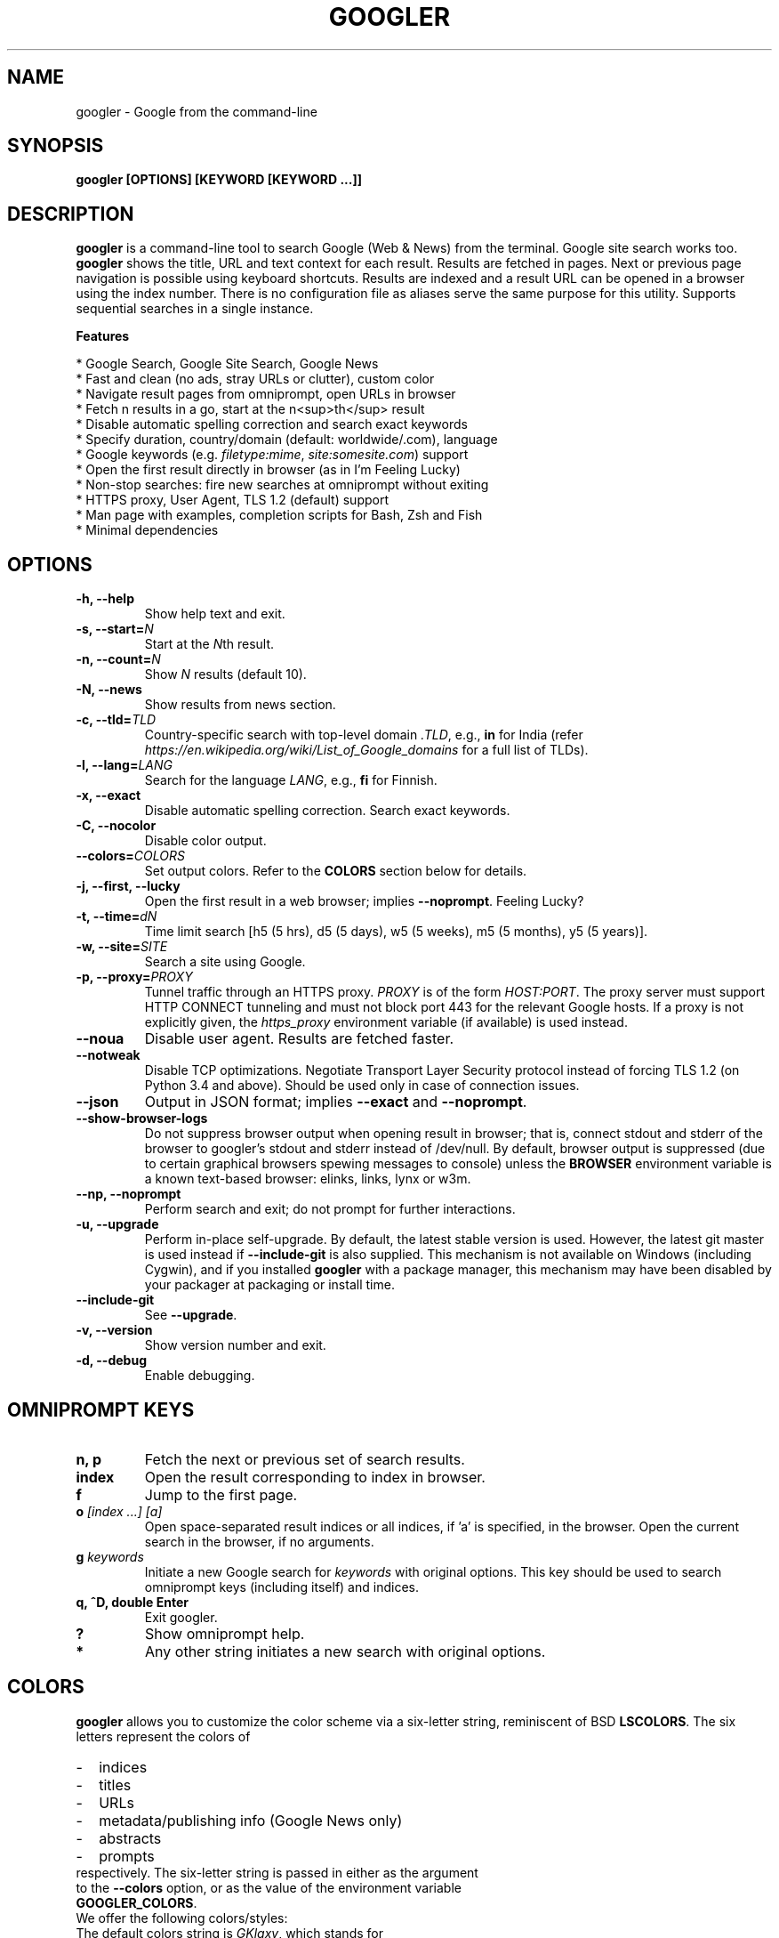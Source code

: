 .TH "GOOGLER" "1" "Dec 2016" "Version 2.9" "User Commands"
.SH NAME
googler \- Google from the command-line
.SH SYNOPSIS
.B googler [OPTIONS] [KEYWORD [KEYWORD ...]]
.SH DESCRIPTION
.B googler
is a command-line tool to search Google (Web & News) from the terminal. Google site search works too. \fBgoogler\fR shows the title, URL and text context for each result. Results are fetched in pages. Next or previous page navigation is possible using keyboard shortcuts. Results are indexed and a result URL can be opened in a browser using the index number. There is no configuration file as aliases serve the same purpose for this utility. Supports sequential searches in a single instance.
.PP
.B Features
.PP
  * Google Search, Google Site Search, Google News
  * Fast and clean (no ads, stray URLs or clutter), custom color
  * Navigate result pages from omniprompt, open URLs in browser
  * Fetch n results in a go, start at the n<sup>th</sup> result
  * Disable automatic spelling correction and search exact keywords
  * Specify duration, country/domain (default: worldwide/.com), language
  * Google keywords (e.g. \fIfiletype:mime\fR, \fIsite:somesite.com\fR) support
  * Open the first result directly in browser (as in I'm Feeling Lucky)
  * Non-stop searches: fire new searches at omniprompt without exiting
  * HTTPS proxy, User Agent, TLS 1.2 (default) support
  * Man page with examples, completion scripts for Bash, Zsh and Fish
  * Minimal dependencies
.SH OPTIONS
.TP
.BI "-h, --help"
Show help text and exit.
.TP
.BI "-s, --start=" N
Start at the \fIN\fRth result.
.TP
.BI "-n, --count=" N
Show \fIN\fR results (default 10).
.TP
.BI "-N, --news"
Show results from news section.
.TP
.BI "-c, --tld=" TLD
Country-specific search with top-level domain \fI.TLD\fR, e.g., \fBin\fR for India (refer \fIhttps://en.wikipedia.org/wiki/List_of_Google_domains\fR for a full list of TLDs).
.TP
.BI "-l, --lang=" LANG
Search for the language \fILANG\fR, e.g., \fBfi\fR for Finnish.
.TP
.B "-x, --exact"
Disable automatic spelling correction. Search exact keywords.
.TP
.B "-C, --nocolor"
Disable color output.
.TP
.BI "--colors=" COLORS
Set output colors. Refer to the \fBCOLORS\fR section below for details.
.TP
.B "-j, --first, --lucky"
Open the first result in a web browser; implies \fB--noprompt\fR. Feeling Lucky?
.TP
.BI "-t, --time=" dN
Time limit search [h5 (5 hrs), d5 (5 days), w5 (5 weeks), m5 (5 months), y5 (5 years)].
.TP
.BI "-w, --site=" SITE
Search a site using Google.
.TP
.BI "-p, --proxy=" PROXY
Tunnel traffic through an HTTPS proxy. \fIPROXY\fR is of the form \fIHOST:PORT\fR. The proxy server must support HTTP CONNECT tunneling and must not block port 443 for the relevant Google hosts. If a proxy is not explicitly given, the \fIhttps_proxy\fR environment variable (if available) is used instead.
.TP
.BI "--noua"
Disable user agent. Results are fetched faster.
.TP
.BI "--notweak"
Disable TCP optimizations. Negotiate Transport Layer Security protocol instead of forcing TLS 1.2 (on Python 3.4 and above). Should be used only in case of connection issues.
.TP
.BI "--json"
Output in JSON format; implies \fB--exact\fR and \fB--noprompt\fR.
.TP
.BI "--show-browser-logs"
Do not suppress browser output when opening result in browser; that is, connect stdout and stderr of the browser to googler's stdout and stderr instead of /dev/null. By default, browser output is suppressed (due to certain graphical browsers spewing messages to console) unless the \fBBROWSER\fR environment variable is a known text-based browser: elinks, links, lynx or w3m.
.TP
.BI "--np, --noprompt"
Perform search and exit; do not prompt for further interactions.
.TP
.BI "-u, --upgrade"
Perform in-place self-upgrade. By default, the latest stable version is used. However, the latest git master is used instead if \fB--include-git\fR is also supplied. This mechanism is not available on Windows (including Cygwin), and if you installed \fBgoogler\fR with a package manager, this mechanism may have been disabled by your packager at packaging or install time.
.TP
.BI "--include-git"
See \fB--upgrade\fR.
.TP
.BI "-v, --version"
Show version number and exit.
.TP
.BI "-d, --debug"
Enable debugging.
.SH OMNIPROMPT KEYS
.TP
.BI "n, p"
Fetch the next or previous set of search results.
.TP
.BI "index"
Open the result corresponding to index in browser.
.TP
.BI "f"
Jump to the first page.
.TP
.BI o " [index ...] [a]"
Open space-separated result indices or all indices, if 'a' is specified, in the browser. Open the current search in the browser, if no arguments.
.TP
.BI g " keywords"
Initiate a new Google search for \fIkeywords\fR with original options. This key should be used to search omniprompt keys (including itself) and indices.
.TP
.BI "q, ^D, double Enter"
Exit googler.
.TP
.BI "?"
Show omniprompt help.
.TP
.BI *
Any other string initiates a new search with original options.
.SH COLORS
\fBgoogler\fR allows you to customize the color scheme via a six-letter string, reminiscent of BSD \fBLSCOLORS\fR. The six letters represent the colors of
.IP - 2
indices
.PD 0 \" Change paragraph spacing to 0 in the list
.IP - 2
titles
.IP - 2
URLs
.IP - 2
metadata/publishing info (Google News only)
.IP - 2
abstracts
.IP - 2
prompts
.PD 1 \" Restore paragraph spacing
.TP
respectively. The six-letter string is passed in either as the argument to the \fB--colors\fR option, or as the value of the environment variable \fBGOOGLER_COLORS\fR.
.TP
We offer the following colors/styles:
.TS
tab(;) box;
l|l
-|-
l|l.
Letter;Color/Style
a;black
b;red
c;green
d;yellow
e;blue
f;magenta
g;cyan
h;white
i;bright black
j;bright red
k;bright green
l;bright yellow
m;bright blue
n;bright magenta
o;bright cyan
p;bright white
A-H;bold version of the lowercase-letter color
I-P;bold version of the lowercase-letter bright color
x;normal
X;bold
y;reverse video
Y;bold reverse video
.TE
.TP
.TP
The default colors string is \fIGKlgxy\fR, which stands for
.IP - 2
bold bright cyan indices
.PD 0 \" Change paragraph spacing to 0 in the list
.IP - 2
bold bright green titles
.IP - 2
bright yellow URLs
.IP - 2
cyan metadata/publishing info
.IP - 2
normal abstracts
.IP - 2
reverse video prompts
.PD 1 \" Restore paragraph spacing
.TP
Note that
.IP - 2
Bright colors (implemented as \\x1b[90m - \\x1b[97m) may not be available in all color-capable terminal emulators;
.IP - 2
Some terminal emulators draw bold text in bright colors instead;
.IP - 2
Some terminal emulators only distinguish between bold and bright colors via a default-off switch.
.TP
Please consult the manual of your terminal emulator as well as \fIhttps://en.wikipedia.org/wiki/ANSI_escape_code\fR for details.
.SH ENVIRONMENT
.TP
.BI BROWSER
Overrides the default browser. Ref:
.I http://docs.python.org/library/webbrowser.html
.TP
.BI GOOGLER_COLORS
Refer to the \fBCOLORS\fR section.
.TP
.BI https_proxy
Refer to the \fB--proxy\fR option.
.SH EXAMPLES
.PP
.IP 1. 4
Google \fBhello world\fR:
.PP
.EX
.IP
.B googler hello world
.EE
.PP
.IP 2. 4
Fetch \fB15 results\fR updated within last \fB14 months\fR, starting from the \fB3rd result\fR for the string \fBcmdline utility\fR in \fBsite\fR tuxdiary.com:
.PP
.EX
.IP
.B googler -n 15 -s 3 -t m14 -w tuxdiary.com cmdline utility
.EE
.PP
.IP 3. 4
Read recent \fBnews\fR on gadgets:
.PP
.EX
.IP
.B googler -N gadgets
.EE
.PP
.IP 4. 4
Fetch results on IPL cricket from \fBGoogle India\fR server in \fBEnglish\fR:
.PP
.EX
.IP
.B googler -c in -l en IPL cricket
.EE
.PP
.IP 5. 4
Search \fBquoted text\fR:
.PP
.EX
.IP
.B googler it\(rs's a \(rs\(dqbeautiful world\(rs\(dq in spring
.EE
.PP
.IP 6. 4
Search for a \fBspecific file type\fR:
.PP
.EX
.IP
.B googler instrumental filetype:mp3
.EE
.PP
.IP 7. 4
Disable \fBautomatic spelling correction\fR, e.g. fetch results for \fIgoogler\fR instead of \fIgoogle\fR:
.PP
.EX
.IP
.B googler -x googler
.EE
.PP
.IP 8. 4
\fBI'm feeling lucky\fR search:
.PP
.EX
.IP
.B googler -j leather jackets
.EE
.PP
.IP 9. 4
\fBWebsite specific\fR search:
.PP
.EX
.IP
.B googler -w tuxdiary.com hello world
.EE
.PP
.IP "" 4
Site specific search continues at omniprompt. Use the \fBg\fR key to run a regular Google search.
.EE
.PP
.IP 10. 4
Alias to find \fBdefinitions of words\fR:
.PP
.EX
.IP
.B alias define='googler -n 2 define'
.EE
.PP
.IP 11. 4
Look up \fBn\fR, \fBp\fR, \fBo\fR, \fBq\fR, \fBg keywords\fR or a result index at the \fBomniprompt\fR: As the omniprompt recognizes \fBn\fR, \fBp\fR, \fBo\fR, \fBq\fR, \fBg\fR or index strings as commands, you need to prefix them with \fBg\fR, e.g.,
.PP
.EX
.PD 0
.IP
.B g n
.IP
.B g g keywords
.IP
.B g 1
.PD
.EE
.PP
.IP 12. 4
Input and output \fBredirection\fR:
.PP
.EX
.IP
.B googler -C hello world < input > output
.EE
.PP
.IP "" 4
Note that \fI-C\fR is required to avoid printing control characters (for colored output).
.IP 13. 4
\fBPipe\fR output:
.PP
.EX
.IP
.B googler -C hello world | tee output
.EE
.IP 14. 4
Use a \fBcustom color scheme\fR, e.g., one warm color scheme designed for Solarized Dark:
.PP
.EX
.IP
.B googler --colors bjdxxy google
.IP
.B GOOGLER_COLORS=bjdxxy googler google
.EE
.IP 15. 4
Tunnel traffic through an \fBHTTPS proxy\fR, e.g., a local Privoxy instance listening on port 8118:
.PP
.EX
.IP
.B googler --proxy localhost:8118 google
.EE
.PP
.IP "" 4
By default the environment variable \fIhttps_proxy\fR is used, if defined.
.SH AUTHORS
Henri Hakkinen
.br
Arun Prakash Jana <engineerarun@gmail.com>
.br
Zhiming Wang <zmwangx@gmail.com>
.SH HOME
.I https://github.com/jarun/googler
.SH REPORTING BUGS
.I https://github.com/jarun/googler/issues
.SH LICENSE
Copyright \(co 2008 Henri Hakkinen
.br
Copyright \(co 2015-2017 Arun Prakash Jana <engineerarun@gmail.com>
.PP
License GPLv3+: GNU GPL version 3 or later <http://gnu.org/licenses/gpl.html>.
.br
This is free software: you are free to change and redistribute it. There is NO WARRANTY, to the extent permitted by law.
